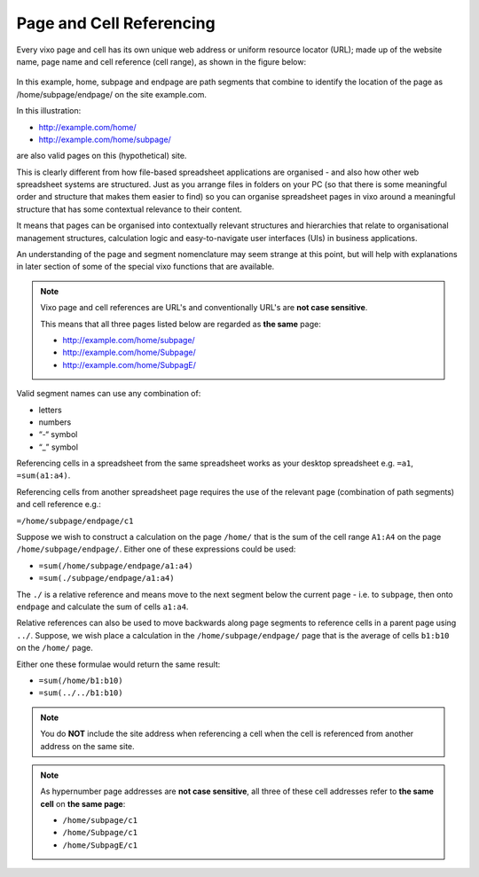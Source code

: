 =========================
Page and Cell Referencing
=========================

Every vixo page and cell has its own unique web address or uniform resource locator (URL); made up of the website name, page name and cell reference (cell range), as shown in the figure below:

.. figure:: /images/anatomy-of-page-cell-address.png
   :scale: 100 %
   :align: center
   :alt: Anatomy of a Vixo Address

In this example, home, subpage and endpage are path segments that combine to identify the  location of the page as /home/subpage/endpage/ on the site example.com.

In this illustration:

*	http://example.com/home/
*	http://example.com/home/subpage/

are also valid pages on this (hypothetical) site.

This is clearly different from how file-based spreadsheet applications are organised - and also how other web spreadsheet systems are structured. Just as you arrange files in folders on your PC (so that there is some meaningful order and structure that makes them easier to find) so you can organise spreadsheet pages in vixo around a meaningful structure that has some contextual relevance to their content.

It means that pages can be organised into contextually relevant structures and hierarchies that relate to organisational management structures, calculation logic and easy-to-navigate user interfaces (UIs) in business applications.

An understanding of the page and segment nomenclature may seem strange at this point, but will help with explanations in later section of some of the special vixo functions that are available.


.. note:: Vixo page and cell references are URL's and conventionally URL's are **not case sensitive**.

   This means that all three pages listed below are regarded as **the same** page:

   *	http://example.com/home/subpage/
   *	http://example.com/home/Subpage/
   *	http://example.com/home/SubpagE/

Valid segment names can use any combination of:

*	letters
*	numbers
*	“-“ symbol
*	“_” symbol

Referencing cells in a spreadsheet from the same spreadsheet works as your desktop spreadsheet e.g. ``=a1``, ``=sum(a1:a4)``.

Referencing cells from another spreadsheet page requires the use of the relevant page (combination of path segments) and cell reference e.g.:

``=/home/subpage/endpage/c1``

Suppose we wish to construct a calculation on the page ``/home/`` that is the sum of the cell range ``A1:A4`` on the page ``/home/subpage/endpage/``. Either one of these expressions could be used:

*	``=sum(/home/subpage/endpage/a1:a4)``
*	``=sum(./subpage/endpage/a1:a4)``

The ``./`` is a relative reference and means move to the next segment below the current page - i.e. to ``subpage``, then onto ``endpage`` and calculate the sum of cells ``a1:a4``.


Relative references can also be used to move backwards along page segments to reference cells in a parent page using ``../``.  Suppose, we wish place a calculation in the ``/home/subpage/endpage/`` page that is the average of cells ``b1:b10`` on the ``/home/`` page.

Either one these formulae would return the same result:

*	``=sum(/home/b1:b10)``
*	``=sum(../../b1:b10)``

.. note:: You do **NOT** include the site address when referencing a cell when the cell is referenced from another address on the same site.

.. note:: As hypernumber page addresses are **not case sensitive**, all three of these cell addresses refer to **the same cell** on **the same page**:

   *	``/home/subpage/c1``
   *	``/home/Subpage/c1``
   *	``/home/SubpagE/c1``

